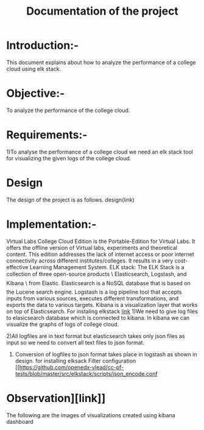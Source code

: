 #+TITLE: Documentation of the project
* Introduction:-
 This document explains about how to analyze the performance of a college cloud
 using elk stack.
* Objective:-
 To analyze the performance of the college cloud.

* Requirements:-
 1)To analyse the performance of a college cloud we need an elk stack tool for
  visualizing the given logs of the college cloud.
* Design
 The design of the project is as follows.
 design(link)
* Implementation:-

Virtual Labs College Cloud Edition is the Portable-Edition for Virtual Labs. It
 offers the offline version of Virtual labs, experiments and theoretical
 content. This edition addresses the lack of internet access or poor internet
 connectivity across different institutes/colleges.
 It results in a very cost-effective Learning Management System.
ELK stack:
 The ELK Stack is a collection of three open-source products \ Elasticsearch,
 Logstash, and Kibana \ from Elastic. Elasticsearch is a NoSQL database that is
 based on the Lucene search engine. Logstash is a log pipeline tool that
 accepts inputs from various sources, executes different transformations, and
 exports the data to various targets.
 Kibana is a visualization layer that works on top of Elasticsearch.
For instaling elkstack [[https://github.com/openedx-vlead/cc-pf-tests/blob/master/src/elkstack/scripts/elk_installer_container.org][link]]
1)We need to give log files to elasicsearch database which is connected to
kibana. In kibana we can visualize the graphs of logs of college cloud.

2)All logfiles are in text format but elasticsearch takes only json files as
input so we need to convert all text files to json format.

3) Conversion of logfiles to json format takes place in logstash as shown in design.
 for installing elksack
 Filter configuration  [[https://github.com/openedx-vlead/cc-pf-tests/blob/master/src/elkstack/scripts/json_encode.conf
* Observation][link]]
The following are the images of visualizations  created using kibana dashboard
[[./images/karthik.png]]
[[./images/graph.png]]

 
